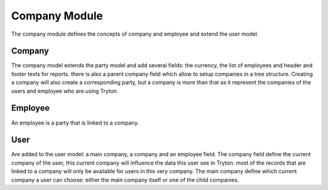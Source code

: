 Company Module
##############

The company module defines the concepts of company and employee and
extend the user model.


Company
*******

The company model extends the party model and add several fields: the
currency, the list of employees and header and footer texts for
reports. there is also a parent company field which allow to setup
companies in a tree structure. Creating a company will also create a
corresponding party, but a company is more than that as it represent
the companies of the users and employee who are using Tryton.


Employee
********

An employee is a party that is linked to a company.


User
****

Are added to the user model: a main company, a company and an employee
field. The company field define the current company of the user, this
current company will influence the data this user see in Tryton: most
of the records that are linked to a company will only be available for
users in this very company. The main company define which current
company a user can choose: either the main company itself or one of
the child companies.
